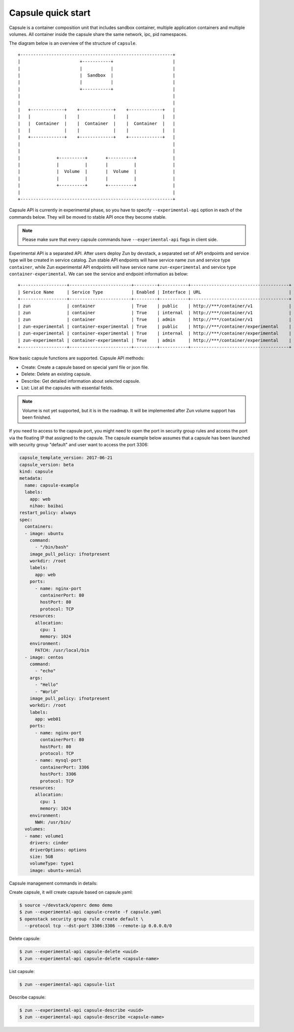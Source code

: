 ..
      Licensed under the Apache License, Version 2.0 (the "License"); you may
      not use this file except in compliance with the License. You may obtain
      a copy of the License at

          http://www.apache.org/licenses/LICENSE-2.0

      Unless required by applicable law or agreed to in writing, software
      distributed under the License is distributed on an "AS IS" BASIS, WITHOUT
      WARRANTIES OR CONDITIONS OF ANY KIND, either express or implied. See the
      License for the specific language governing permissions and limitations
      under the License.

====================
 Capsule quick start
====================
Capsule is a container composition unit that includes sandbox container,
multiple application containers and multiple volumes. All container inside
the capsule share the same network, ipc, pid namespaces.

The diagram below is an overview of the structure of ``capsule``.

::

    +-----------------------------------------------------------+
    |                       +-----------+                       |
    |                       |           |                       |
    |                       |  Sandbox  |                       |
    |                       |           |                       |
    |                       +-----------+                       |
    |                                                           |
    |                                                           |
    |   +-------------+    +-------------+    +-------------+   |
    |   |             |    |             |    |             |   |
    |   |  Container  |    |  Container  |    |  Container  |   |
    |   |             |    |             |    |             |   |
    |   +-------------+    +-------------+    +-------------+   |
    |                                                           |
    |                                                           |
    |              +----------+       +----------+              |
    |              |          |       |          |              |
    |              |  Volume  |       |  Volume  |              |
    |              |          |       |          |              |
    |              +----------+       +----------+              |
    |                                                           |
    +-----------------------------------------------------------+

Capsule API is currently in experimental phase, so you have to
specify ``--experimental-api`` option in each of the commands below. They will
be moved to stable API once they become stable.

.. note::

   Please make sure that every capsule commands have ``--experimental-api``
   flags in client side.

Experimental API is a separated API. After users deploy Zun by devstack,
a separated set of API endpoints and service type will be created in
service catalog. Zun stable API endpoints will have service name ``zun`` and
service type ``container``, while Zun experimental API endpoints will have
service name ``zun-experimental`` and service type ``container-experimental``.
We can see the service and endpoint information as below::

    +------------------+------------------------+---------+-----------+--------------------------------------+
    | Service Name     | Service Type           | Enabled | Interface | URL                                  |
    +------------------+------------------------+---------+-----------+--------------------------------------+
    | zun              | container              | True    | public    | http://***/container/v1              |
    | zun              | container              | True    | internal  | http://***/container/v1              |
    | zun              | container              | True    | admin     | http://***/container/v1              |
    | zun-experimental | container-experimental | True    | public    | http://***/container/experimental    |
    | zun-experimental | container-experimental | True    | internal  | http://***/container/experimental    |
    | zun-experimental | container-experimental | True    | admin     | http://***/container/experimental    |
    +------------------+------------------------+---------+-----------+--------------------------------------+

Now basic capsule functions are supported. Capsule API methods:

* Create: Create a capsule based on special yaml file or json file.
* Delete: Delete an existing capsule.
* Describe: Get detailed information about selected capsule.
* List: List all the capsules with essential fields.

.. note::

   Volume is not yet supported, but it is in the roadmap. It will be
   implemented after Zun volume support has been finished.

If you need to access to the capsule port, you might need to open the port in
security group rules and access the port via the floating IP that assigned to
the capsule. The capsule example below assumes that a capsule has been launched
with security group "default" and user want to access the port 3306:

.. code-block:: yaml

    capsule_template_version: 2017-06-21
    capsule_version: beta
    kind: capsule
    metadata:
      name: capsule-example
      labels:
        app: web
        nihao: baibai
    restart_policy: always
    spec:
      containers:
      - image: ubuntu
        command:
          - "/bin/bash"
        image_pull_policy: ifnotpresent
        workdir: /root
        labels:
          app: web
        ports:
          - name: nginx-port
            containerPort: 80
            hostPort: 80
            protocol: TCP
        resources:
          allocation:
            cpu: 1
            memory: 1024
        environment:
          PATCH: /usr/local/bin
      - image: centos
        command:
          - "echo"
        args:
          - "Hello"
          - "World"
        image_pull_policy: ifnotpresent
        workdir: /root
        labels:
          app: web01
        ports:
          - name: nginx-port
            containerPort: 80
            hostPort: 80
            protocol: TCP
          - name: mysql-port
            containerPort: 3306
            hostPort: 3306
            protocol: TCP
        resources:
          allocation:
            cpu: 1
            memory: 1024
        environment:
          NWH: /usr/bin/
      volumes:
      - name: volume1
        drivers: cinder
        driverOptions: options
        size: 5GB
        volumeType: type1
        image: ubuntu-xenial

Capsule management commands in details:

Create capsule, it will create capsule based on capsule.yaml:

.. code-block:: console

   $ source ~/devstack/openrc demo demo
   $ zun --experimental-api capsule-create -f capsule.yaml
   $ openstack security group rule create default \
     --protocol tcp --dst-port 3306:3306 --remote-ip 0.0.0.0/0

Delete capsule:

.. code-block:: console

   $ zun --experimental-api capsule-delete <uuid>
   $ zun --experimental-api capsule-delete <capsule-name>

List capsule:

.. code-block:: console

   $ zun --experimental-api capsule-list

Describe capsule:

.. code-block:: console

   $ zun --experimental-api capsule-describe <uuid>
   $ zun --experimental-api capsule-describe <capsule-name>
